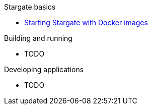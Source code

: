 .Stargate basics
* xref:docker.adoc[Starting Stargate with Docker images]

.Building and running
* TODO

.Developing applications
* TODO
